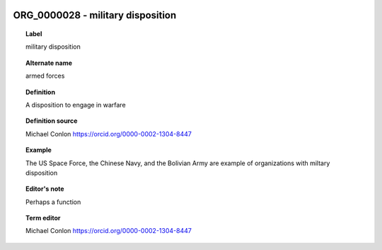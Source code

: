 
  .. _ORG_0000028:
  .. _military disposition:
  .. index:: 
     single: ORG_0000028; military disposition
     single: military disposition; ORG_0000028

ORG_0000028 - military disposition
====================================================================================

.. topic:: Label

    military disposition

.. topic:: Alternate name

    armed forces

.. topic:: Definition

    A disposition to engage in warfare

.. topic:: Definition source

    Michael Conlon https://orcid.org/0000-0002-1304-8447

.. topic:: Example

    The US Space Force, the Chinese Navy, and the Bolivian Army are example of organizations with miltary disposition

.. topic:: Editor's note

    Perhaps a function

.. topic:: Term editor

    Michael Conlon https://orcid.org/0000-0002-1304-8447

